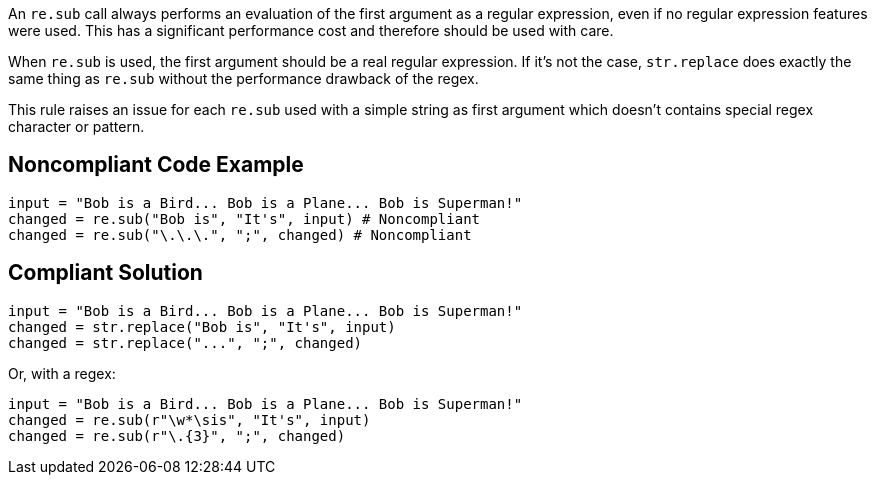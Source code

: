 An `re.sub` call always performs an evaluation of the first argument as a regular expression, even if no regular expression features were used. This has a significant performance cost and therefore should be used with care.


When `re.sub` is used, the first argument should be a real regular expression. If it's not the case, `str.replace` does exactly the same thing as `re.sub` without the performance drawback of the regex.


This rule raises an issue for each `re.sub` used with a simple string as first argument which doesn't contains special regex character or pattern.


== Noncompliant Code Example

----
input = "Bob is a Bird... Bob is a Plane... Bob is Superman!"
changed = re.sub("Bob is", "It's", input) # Noncompliant
changed = re.sub("\.\.\.", ";", changed) # Noncompliant
----


== Compliant Solution

----
input = "Bob is a Bird... Bob is a Plane... Bob is Superman!"
changed = str.replace("Bob is", "It's", input)
changed = str.replace("...", ";", changed)
----
Or, with a regex:

----
input = "Bob is a Bird... Bob is a Plane... Bob is Superman!"
changed = re.sub(r"\w*\sis", "It's", input)
changed = re.sub(r"\.{3}", ";", changed)
----
